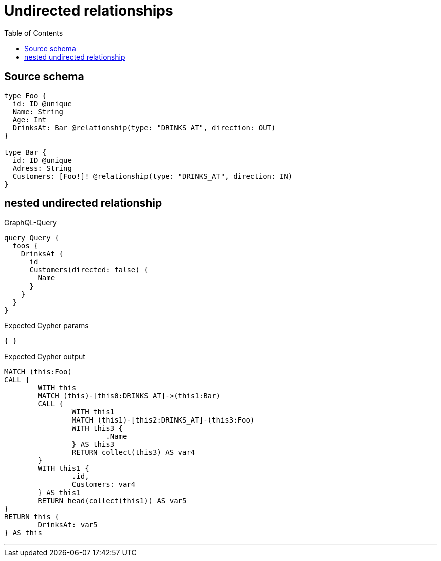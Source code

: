 :toc:

= Undirected relationships

== Source schema

[source,graphql,schema=true]
----
type Foo {
  id: ID @unique
  Name: String
  Age: Int
  DrinksAt: Bar @relationship(type: "DRINKS_AT", direction: OUT)
}

type Bar {
  id: ID @unique
  Adress: String
  Customers: [Foo!]! @relationship(type: "DRINKS_AT", direction: IN)
}
----
== nested undirected relationship

.GraphQL-Query
[source,graphql]
----
query Query {
  foos {
    DrinksAt {
      id
      Customers(directed: false) {
        Name
      }
    }
  }
}
----

.Expected Cypher params
[source,json]
----
{ }
----

.Expected Cypher output
[source,cypher]
----
MATCH (this:Foo)
CALL {
	WITH this
	MATCH (this)-[this0:DRINKS_AT]->(this1:Bar)
	CALL {
		WITH this1
		MATCH (this1)-[this2:DRINKS_AT]-(this3:Foo)
		WITH this3 {
			.Name
		} AS this3
		RETURN collect(this3) AS var4
	}
	WITH this1 {
		.id,
		Customers: var4
	} AS this1
	RETURN head(collect(this1)) AS var5
}
RETURN this {
	DrinksAt: var5
} AS this
----

'''

